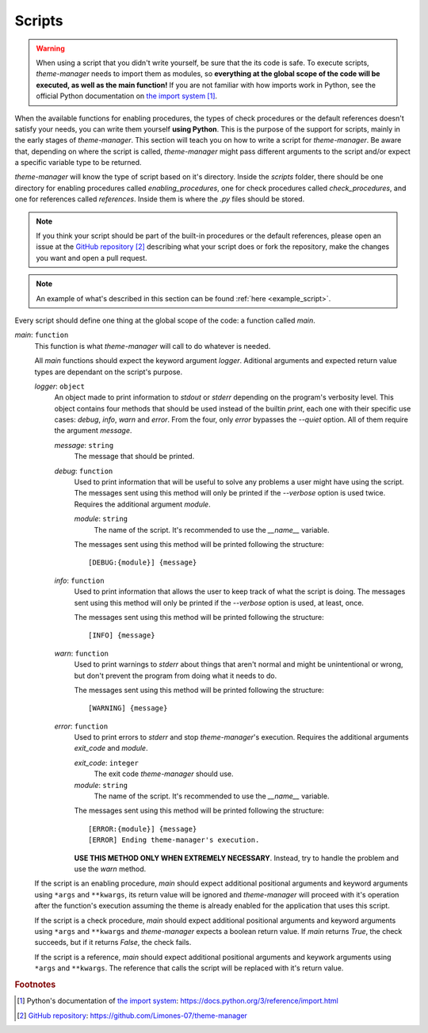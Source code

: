 .. _configuration_scripts_start:

Scripts
=======

..
    application/enable/function/script
    check/script
    references/script

.. warning:: 
    When using a script that you didn't write yourself, be sure that the its code is safe. To execute scripts,
    `theme-manager` needs to import them as modules, so **everything at the global scope of the code will be
    executed, as well as the main function!** If you are not familiar with how imports work in Python, see
    the official Python documentation on `the import system`_ [#f1]_. 

When the available functions for enabling procedures, the types of check procedures or the default references
doesn't satisfy your needs, you can write them yourself **using Python**. This is the purpose of the support for scripts, 
mainly in the early stages of `theme-manager`. This section will teach you on how to write a script for `theme-manager`.
Be aware that, depending on where the script is called, `theme-manager` might pass different arguments to the
script and/or expect a specific variable type to be returned.

`theme-manager` will know the type of script based on it's directory. Inside the `scripts` folder, there should be one directory
for enabling procedures called `enabling_procedures`, one for check procedures called `check_procedures`, and one for references
called `references`. Inside them is where the `.py` files should be stored.

.. note:: 
    If you think your script should be part of the built-in procedures or the default references, please open an
    issue at the `GitHub repository`_ [#f2]_ describing what your script does or fork the repository, make the changes
    you want and open a pull request.

.. note:: 
    An example of what's described in this section can be found :ref:`here <example_script>`.

Every script should define one thing at the global scope of the code: a function called `main`.

`main`: ``function``
    This function is what `theme-manager` will call to do whatever is needed. 

    All `main` functions should expect the keyword argument `logger`. Aditional arguments and expected return value types
    are dependant on the script's purpose.

    `logger`: ``object``
        An object made to print information to `stdout` or `stderr` depending on the program's verbosity level. This object contains
        four methods that should be used instead of the builtin `print`, each one with their specific use cases: `debug`, `info`, `warn`
        and `error`. From the four, only `error` bypasses the `\-\-quiet` option. All of them require the argument `message`.

        `message`: ``string``
            The message that should be printed.

        `debug`: ``function``
            Used to print information that will be useful to solve any problems a user might have using the script. The messages sent
            using this method will only be printed if the `\-\-verbose` option is used twice. Requires the additional argument `module`.

            `module`: ``string``
                The name of the script. It's recommended to use the `__name__` variable.

            The messages sent using this method will be printed following the structure::

                [DEBUG:{module}] {message}

        `info`: ``function``
            Used to print information that allows the user to keep track of what the script is doing. The messages sent using this method will
            only be printed if the `\-\-verbose` option is used, at least, once. 

            The messages sent using this method will be printed following the structure::

                [INFO] {message}

        `warn`: ``function``
            Used to print warnings to `stderr` about things that aren't normal and might be unintentional or wrong, but don't prevent the 
            program from doing what it needs to do.

            The messages sent using this method will be printed following the structure::

                [WARNING] {message}

        `error`: ``function``
            Used to print errors to `stderr` and stop `theme-manager`'s execution. Requires the additional arguments `exit_code` and `module`.

            `exit_code`: ``integer``
                The exit code `theme-manager` should use.
            
            `module`: ``string``
                The name of the script. It's recommended to use the `__name__` variable.

            .. highlight:: none
            
            The messages sent using this method will be printed following the structure::
            
                [ERROR:{module}] {message}
                [ERROR] Ending theme-manager's execution.
            
            **USE THIS METHOD ONLY WHEN EXTREMELY NECESSARY**. Instead, try to handle the problem and use the `warn` method.

    If the script is an enabling procedure, `main` should expect additional positional arguments and keyword arguments using ``*args`` and ``**kwargs``, 
    its return value will be ignored and `theme-manager` will proceed with it's operation after the function's execution assuming the theme is already 
    enabled for the application that uses this script.
    
    If the script is a check procedure, `main` should expect additional positional arguments and keyword arguments using ``*args`` and ``**kwargs`` and
    `theme-manager` expects a boolean return value. If `main` returns `True`, the check succeeds, but if it returns `False`, the check fails.

    If the script is a reference, `main` should expect additional positional arguments and keywork arguments using ``*args`` and ``**kwargs``. 
    The reference that calls the script will be replaced with it's return value.

    .. `ref_type`: ``type``
    ..     The type of the reference. Its possible values are listed at the :ref:`references section <configuration_references_start>`.

.. rubric:: Footnotes
.. [#f1] Python's documentation of `the import system`_: `https://docs.python.org/3/reference/import.html <the import system>`_
.. [#f2] `GitHub repository`_: `https://github.com/Limones-07/theme-manager <GitHub repository>`_

.. _the import system: https://docs.python.org/3/reference/import.html
.. _GitHub repository: https://github.com/Limones-07/theme-manager